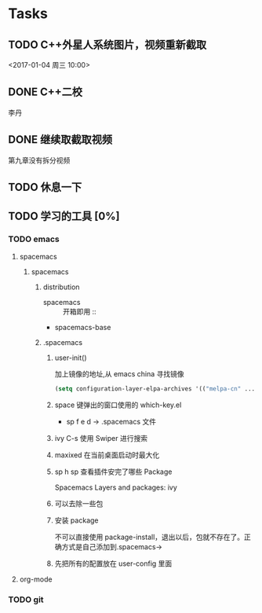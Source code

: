 * Tasks
** TODO C++外星人系统图片，视频重新截取
   <2017-01-04 周三 10:00>

** DONE C++二校
   CLOSED: [2017-01-04 周三 14:43] SCHEDULED: <2017-01-04 周三 13:10>
   李丹

** DONE 继续取截取视频
   CLOSED: [2017-01-04 周三 18:02] SCHEDULED: <2017-01-04 周三 14:30>
   第九章没有拆分视频

** TODO 休息一下

** TODO 学习的工具 [0%]
   SCHEDULED: <2017-01-04 周三 22:55>

*** TODO emacs
    
**** spacemacs

***** spacemacs

****** distribution 
        + spacemacs :: 开箱即用 ::
        + spacemacs-base

****** .spacemacs
******* user-init()
         加上镜像的地址,从 emacs china 寻找镜像
       #+BEGIN_SRC lisp
       (setq configuration-layer-elpa-archives '(("melpa-cn" ...
       #+END_SRC
******* space 键弹出的窗口使用的 which-key.el
         + sp f e d  -> .spacemacs 文件
******* ivy C-s 使用 Swiper 进行搜索
******* maxixed 在当前桌面启动时最大化
******* sp h sp 查看插件安完了哪些 Package
         Spacemacs Layers and packages: ivy
******* 可以去除一些包
******* 安装 package
        不可以直接使用 package-install，退出以后，包就不存在了。正确方式是自己添加到.spacemacs->
******* 先把所有的配置放在 user-config 里面

**** org-mode

*** TODO git

